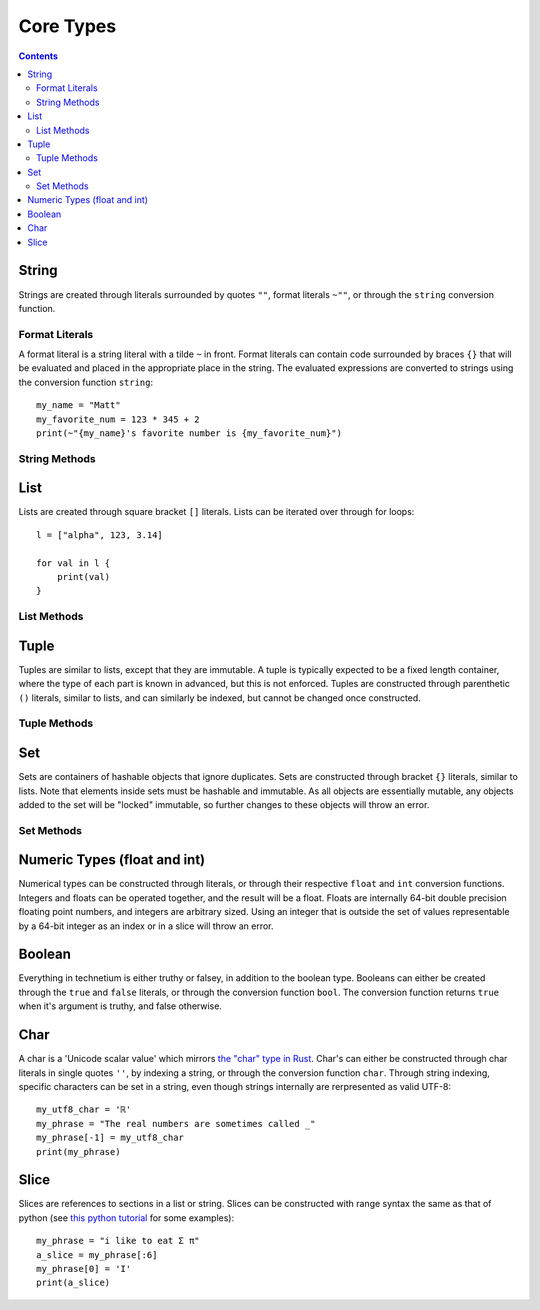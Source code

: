 
.. _core:

====================
Core Types
====================

.. contents:: Contents
    :local:
    :depth: 2

String
------

Strings are created through literals surrounded by quotes ``""``, format literals ``~""``, or through the ``string`` conversion function. 


Format Literals
^^^^^^^^^^^^^^^

A format literal is a string literal with a tilde ``~`` in front. Format literals can contain code surrounded by braces ``{}`` that will be evaluated and placed in the appropriate place in the string. The evaluated expressions are converted to strings using the conversion function ``string``::

    my_name = "Matt"
    my_favorite_num = 123 * 345 + 2
    print(~"{my_name}'s favorite number is {my_favorite_num}")

String Methods
^^^^^^^^^^^^^^

.. function:: [string].length()  [int]

    Returns the length of the string.

.. function:: [string].contains([char])  [bool]

    Check if the string contains a given character

.. function:: [string].chars()  [chars]

    Returns an iterator over the characters in the string.

.. function:: [string].lines()  [lines]

    Returns an iterator over the lines in the string. The lines can be seperated by either '\\n' or '\\n\\r', and the strings returned will not contain any newlines.

.. function:: [string].escape()  [string]

    Returns an "escaped" version of this string. The escaped version will replace non-printable characters such as newlines and tabs with escape codes such as '\\n' and '\\t' respectively.


List
----

Lists are created through square bracket ``[]`` literals. Lists can be iterated over through for loops::

    l = ["alpha", 123, 3.14]

    for val in l {
        print(val)
    }

List Methods
^^^^^^^^^^^^

.. function:: [list].length()  [int]

    Returns the length of the list

.. function:: [list].contains([object])  [bool]

    Check if the list contains a given object

.. function:: [list].push([object])  [void]

    Push an object on the end of the list

.. function:: [list].pop()  [object]

    Remove and return the object at the end of the list

.. function:: [list].append([iter])  [void]

    Append all of the elements from an iterable to the list

Tuple
-----

Tuples are similar to lists, except that they are immutable. A tuple is typically expected to be a fixed length container, where the type of each part is known in advanced, but this is not enforced. Tuples are constructed through parenthetic ``()`` literals, similar to lists, and can similarly be indexed, but cannot be changed once constructed.

Tuple Methods
^^^^^^^^^^^^^

.. function:: [tuple].length()  [int]

    Returns the number of elements in the tuple

.. function:: [tuple].contains([object])  [bool]

    Check if the tuple contains a given object

Set
---

Sets are containers of hashable objects that ignore duplicates. Sets are constructed through bracket ``{}`` literals, similar to lists. Note that elements inside sets must be hashable and immutable. As all objects are essentially mutable, any objects added to the set will be "locked" immutable, so further changes to these objects will throw an error.

Set Methods
^^^^^^^^^^^^^

.. function:: [set].length()  [int]

    Returns the number of elements in the set

.. function:: [set].contains([object])  [bool]

    Check if the set contains a given object

.. function:: [set].add([object])

    Add an object to the set. Locks the given object as immutable. Will throw an error if the object is not hashable.

.. function:: [set].remove([object])  [bool]

    Remove an object from the set. Will throw an error if the object is not hashable. Returns whether or not anything was found and removed from the set.

Numeric Types (float and int)
-----------------------------

Numerical types can be constructed through literals, or through their respective ``float`` and ``int`` conversion functions. Integers and floats can be operated together, and the result will be a float. Floats are internally 64-bit double precision floating point numbers, and integers are arbitrary sized. Using an integer that is outside the set of values representable by a 64-bit integer as an index or in a slice will throw an error.


Boolean
-------

Everything in technetium is either truthy or falsey, in addition to the boolean type. Booleans can either be created through the ``true`` and ``false`` literals, or through the conversion function ``bool``. The conversion function returns ``true`` when it's argument is truthy, and false otherwise.


Char
----

A char is a 'Unicode scalar value' which mirrors `the "char" type in Rust <https://doc.rust-lang.org/std/primitive.char.html>`_. Char's can either be constructed through char literals in single quotes ``''``, by indexing a string, or through the conversion function ``char``. Through string indexing, specific characters can be set in a string, even though strings internally are rerpresented as valid UTF-8::

    my_utf8_char = 'ℝ'
    my_phrase = "The real numbers are sometimes called _"
    my_phrase[-1] = my_utf8_char
    print(my_phrase)


Slice
-----

Slices are references to sections in a list or string. Slices can be constructed with range syntax the same as that of python (see `this python tutorial <https://docs.python.org/3/tutorial/introduction.html>`_ for some examples)::

    my_phrase = "i like to eat Σ π"
    a_slice = my_phrase[:6]
    my_phrase[0] = 'I'
    print(a_slice)
